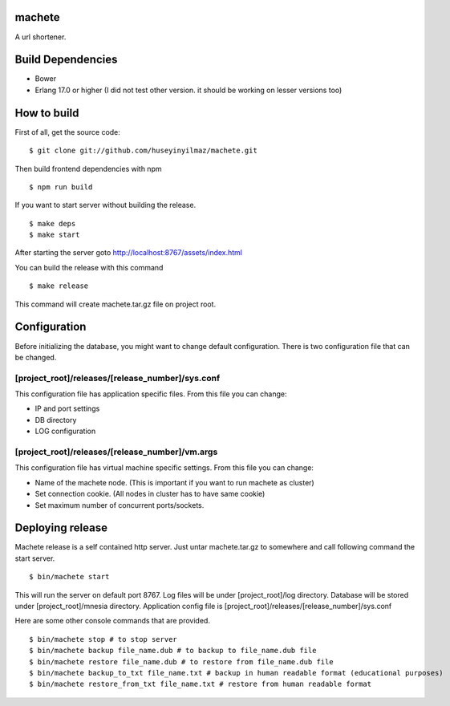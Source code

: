 machete
=======
A url shortener.

Build Dependencies
==================

* Bower
* Erlang 17.0 or higher
  (I did not test other version. it should be working on lesser versions too)

How to build
============

First of all, get the source code:

::

   $ git clone git://github.com/huseyinyilmaz/machete.git

Then build frontend dependencies with npm

::

   $ npm run build

If you want to start server without building the release.

::

    $ make deps
    $ make start

After starting the server goto http://localhost:8767/assets/index.html


You can build the release with this command

::

   $ make release

This command will create machete.tar.gz file on project root.

Configuration
=============

Before initializing the database, you might want to change default configuration. There is two configuration file that can be changed.

[project_root]/releases/[release_number]/sys.conf
-------------------------------------------------
This configuration file has application specific files. From this file you can change:

* IP and port settings
* DB directory
* LOG configuration

[project_root]/releases/[release_number]/vm.args
-------------------------------------------------
This configuration file has virtual machine specific settings. From this file you can change:

* Name of the machete node. (This is important if you want to run machete as cluster)
* Set connection cookie. (All nodes in cluster has to have same cookie)
* Set maximum number of concurrent ports/sockets.

Deploying release
=================

Machete release is a self contained http server. Just untar machete.tar.gz to somewhere and call following command the start server.

::

    $ bin/machete start

This will run the server on default port 8767. Log files will be under [project_root]/log directory. Database will be stored under [project_root]/mnesia directory. Application config file is [project_root]/releases/[release_number]/sys.conf

Here are some other console commands that are provided.

::

   $ bin/machete stop # to stop server
   $ bin/machete backup file_name.dub # to backup to file_name.dub file
   $ bin/machete restore file_name.dub # to restore from file_name.dub file
   $ bin/machete backup_to_txt file_name.txt # backup in human readable format (educational purposes)
   $ bin/machete restore_from_txt file_name.txt # restore from human readable format
